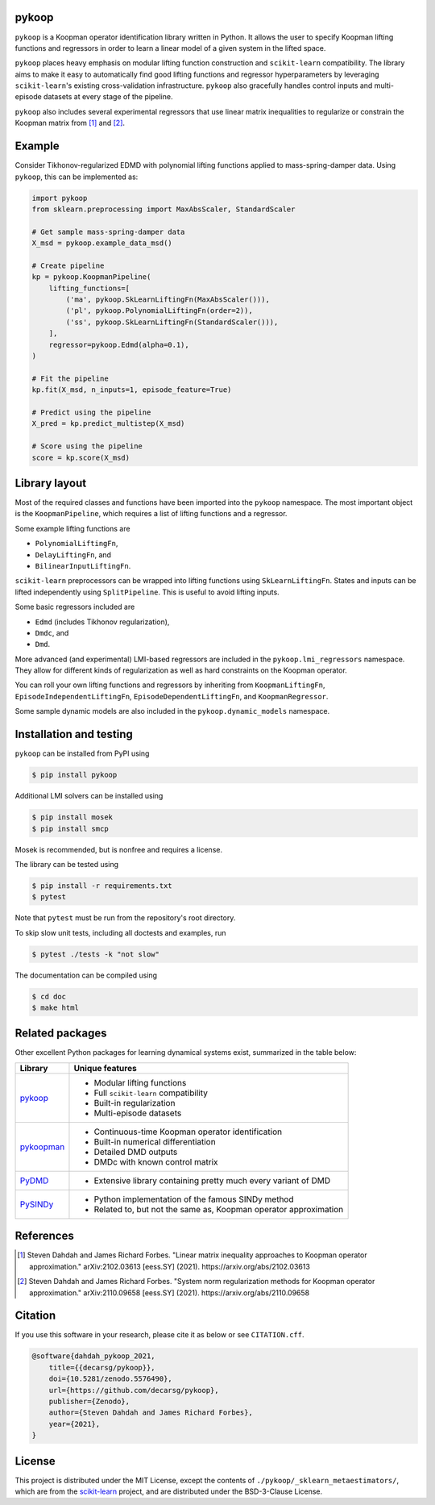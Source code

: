 pykoop
======

.. image:: https://zenodo.org/badge/DOI/10.5281/zenodo.5576490.svg
    :target: https://doi.org/10.5281/zenodo.5576490
    :alt: DOI
.. image:: https://readthedocs.org/projects/pykoop/badge/?version=stable
    :target: https://pykoop.readthedocs.io/en/stable/?badge=stable
    :alt: Documentation status

``pykoop`` is a Koopman operator identification library written in Python. It
allows the user to specify Koopman lifting functions and regressors in order to
learn a linear model of a given system in the lifted space.

``pykoop`` places heavy emphasis on modular lifting function construction and
``scikit-learn`` compatibility. The library aims to make it easy to
automatically find good lifting functions and regressor hyperparameters by
leveraging ``scikit-learn``'s existing cross-validation infrastructure.
``pykoop`` also gracefully handles control inputs and multi-episode datasets
at every stage of the pipeline.

``pykoop`` also includes several experimental regressors that use linear matrix
inequalities to regularize or constrain the Koopman matrix from [1]_ and [2]_.

Example
=======

Consider Tikhonov-regularized EDMD with polynomial lifting functions applied to
mass-spring-damper data. Using ``pykoop``, this can be implemented as:

.. code-block:: python

    import pykoop
    from sklearn.preprocessing import MaxAbsScaler, StandardScaler

    # Get sample mass-spring-damper data
    X_msd = pykoop.example_data_msd()

    # Create pipeline
    kp = pykoop.KoopmanPipeline(
        lifting_functions=[
            ('ma', pykoop.SkLearnLiftingFn(MaxAbsScaler())),
            ('pl', pykoop.PolynomialLiftingFn(order=2)),
            ('ss', pykoop.SkLearnLiftingFn(StandardScaler())),
        ],
        regressor=pykoop.Edmd(alpha=0.1),
    )

    # Fit the pipeline
    kp.fit(X_msd, n_inputs=1, episode_feature=True)

    # Predict using the pipeline
    X_pred = kp.predict_multistep(X_msd)

    # Score using the pipeline
    score = kp.score(X_msd)

Library layout
==============

Most of the required classes and functions have been imported into the
``pykoop`` namespace. The most important object is the
``KoopmanPipeline``, which requires a list of lifting functions and
a regressor.

Some example lifting functions are

- ``PolynomialLiftingFn``,
- ``DelayLiftingFn``, and
- ``BilinearInputLiftingFn``.

``scikit-learn`` preprocessors can be wrapped into lifting functions using
``SkLearnLiftingFn``. States and inputs can be lifted independently using
``SplitPipeline``. This is useful to avoid lifting inputs.

Some basic regressors included are

- ``Edmd`` (includes Tikhonov regularization),
- ``Dmdc``, and
- ``Dmd``.

More advanced (and experimental) LMI-based regressors are included in the
``pykoop.lmi_regressors`` namespace. They allow for different kinds of
regularization as well as hard constraints on the Koopman operator.

You can roll your own lifting functions and regressors by inheriting from
``KoopmanLiftingFn``, ``EpisodeIndependentLiftingFn``,
``EpisodeDependentLiftingFn``, and ``KoopmanRegressor``.

Some sample dynamic models are also included in the ``pykoop.dynamic_models``
namespace.

Installation and testing
========================

``pykoop`` can be installed from PyPI using

.. code-block:: sh

    $ pip install pykoop

Additional LMI solvers can be installed using

.. code-block:: sh

    $ pip install mosek
    $ pip install smcp

Mosek is recommended, but is nonfree and requires a license.

The library can be tested using

.. code-block:: sh

    $ pip install -r requirements.txt
    $ pytest

Note that ``pytest`` must be run from the repository's root directory.

To skip slow unit tests, including all doctests and examples, run

.. code-block:: sh

    $ pytest ./tests -k "not slow"

The documentation can be compiled using

.. code-block:: sh

    $ cd doc
    $ make html


Related packages
================

Other excellent Python packages for learning dynamical systems exist,
summarized in the table below:

============ ==================================================================
Library      Unique features
============ ==================================================================
`pykoop`_    - Modular lifting functions
             - Full ``scikit-learn`` compatibility
             - Built-in regularization
             - Multi-episode datasets
`pykoopman`_ - Continuous-time Koopman operator identification
             - Built-in numerical differentiation
             - Detailed DMD outputs
             - DMDc with known control matrix
`PyDMD`_     - Extensive library containing pretty much every variant of DMD
`PySINDy`_   - Python implementation of the famous SINDy method
             - Related to, but not the same as, Koopman operator approximation
============ ==================================================================

.. _pykoop: https://github.com/decarsg/pykoop
.. _pykoopman: https://github.com/dynamicslab/pykoopman
.. _PyDMD: https://github.com/mathLab/PyDMD
.. _PySINDy: https://github.com/dynamicslab/pysindy

References
==========

.. [1] Steven Dahdah and James Richard Forbes. "Linear matrix inequality
   approaches to Koopman operator approximation." arXiv:2102.03613 [eess.SY]
   (2021). https://arxiv.org/abs/2102.03613
.. [2] Steven Dahdah and James Richard Forbes. "System norm regularization
   methods for Koopman operator approximation." arXiv:2110.09658 [eess.SY]
   (2021). https://arxiv.org/abs/2110.09658

Citation
========

If you use this software in your research, please cite it as below or see
``CITATION.cff``.

.. code-block:: bibtex

    @software{dahdah_pykoop_2021,
        title={{decarsg/pykoop}},
        doi={10.5281/zenodo.5576490},
        url={https://github.com/decarsg/pykoop},
        publisher={Zenodo},
        author={Steven Dahdah and James Richard Forbes},
        year={2021},
    }

License
=======

This project is distributed under the MIT License, except the contents of
``./pykoop/_sklearn_metaestimators/``, which are from the `scikit-learn`_
project, and are distributed under the BSD-3-Clause License.

.. _scikit-learn: https://github.com/scikit-learn/scikit-learn
